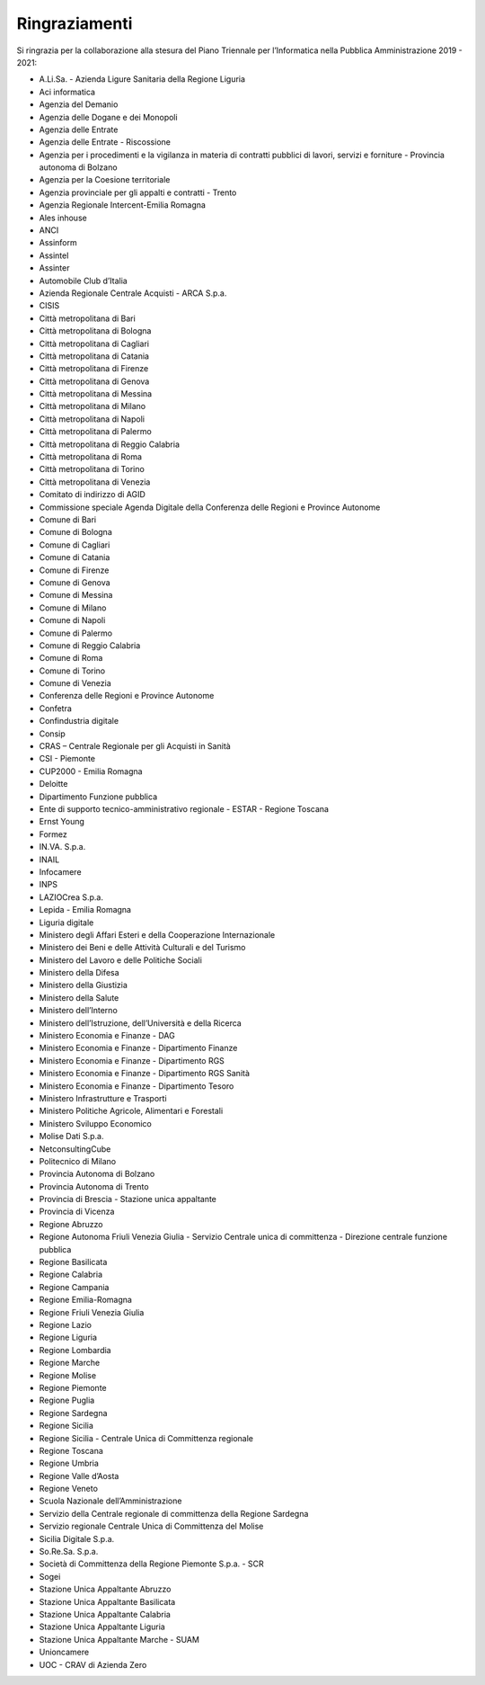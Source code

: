 Ringraziamenti
==============

Si ringrazia per la collaborazione alla stesura del Piano Triennale per
l’Informatica nella Pubblica Amministrazione 2019 - 2021:

- A.Li.Sa. - Azienda Ligure Sanitaria della Regione Liguria
- Aci informatica
- Agenzia del Demanio
- Agenzia delle Dogane e dei Monopoli
- Agenzia delle Entrate
- Agenzia delle Entrate - Riscossione
- Agenzia per i procedimenti e la vigilanza in materia di contratti pubblici di
  lavori, servizi e forniture - Provincia autonoma di Bolzano
- Agenzia per la Coesione territoriale
- Agenzia provinciale per gli appalti e contratti - Trento
- Agenzia Regionale Intercent-Emilia Romagna
- Ales inhouse
- ANCI
- Assinform
- Assintel
- Assinter
- Automobile Club d’Italia
- Azienda Regionale Centrale Acquisti - ARCA S.p.a.
- CISIS
- Città metropolitana di Bari
- Città metropolitana di Bologna
- Città metropolitana di Cagliari
- Città metropolitana di Catania
- Città metropolitana di Firenze
- Città metropolitana di Genova
- Città metropolitana di Messina
- Città metropolitana di Milano
- Città metropolitana di Napoli
- Città metropolitana di Palermo
- Città metropolitana di Reggio Calabria
- Città metropolitana di Roma
- Città metropolitana di Torino
- Città metropolitana di Venezia
- Comitato di indirizzo di AGID
- Commissione speciale Agenda Digitale della Conferenza delle Regioni e Province
  Autonome
- Comune di Bari
- Comune di Bologna
- Comune di Cagliari
- Comune di Catania
- Comune di Firenze
- Comune di Genova
- Comune di Messina
- Comune di Milano
- Comune di Napoli
- Comune di Palermo
- Comune di Reggio Calabria
- Comune di Roma
- Comune di Torino
- Comune di Venezia
- Conferenza delle Regioni e Province Autonome
- Confetra
- Confindustria digitale
- Consip
- CRAS – Centrale Regionale per gli Acquisti in Sanità
- CSI - Piemonte
- CUP2000 - Emilia Romagna
- Deloitte
- Dipartimento Funzione pubblica
- Ente di supporto tecnico-amministrativo regionale - ESTAR - Regione Toscana
- Ernst Young
- Formez
- IN.VA. S.p.a.
- INAIL
- Infocamere
- INPS
- LAZIOCrea S.p.a.
- Lepida - Emilia Romagna
- Liguria digitale
- Ministero degli Affari Esteri e della Cooperazione Internazionale
- Ministero dei Beni e delle Attività Culturali e del Turismo
- Ministero del Lavoro e delle Politiche Sociali
- Ministero della Difesa
- Ministero della Giustizia
- Ministero della Salute
- Ministero dell’Interno
- Ministero dell’Istruzione, dell’Università e della Ricerca
- Ministero Economia e Finanze - DAG
- Ministero Economia e Finanze - Dipartimento Finanze
- Ministero Economia e Finanze - Dipartimento RGS
- Ministero Economia e Finanze - Dipartimento RGS Sanità
- Ministero Economia e Finanze - Dipartimento Tesoro
- Ministero Infrastrutture e Trasporti
- Ministero Politiche Agricole, Alimentari e Forestali
- Ministero Sviluppo Economico
- Molise Dati S.p.a.
- NetconsultingCube
- Politecnico di Milano
- Provincia Autonoma di Bolzano
- Provincia Autonoma di Trento
- Provincia di Brescia - Stazione unica appaltante
- Provincia di Vicenza
- Regione Abruzzo
- Regione Autonoma Friuli Venezia Giulia - Servizio Centrale unica di
  committenza - Direzione centrale funzione pubblica
- Regione Basilicata
- Regione Calabria
- Regione Campania
- Regione Emilia-Romagna
- Regione Friuli Venezia Giulia
- Regione Lazio
- Regione Liguria
- Regione Lombardia
- Regione Marche
- Regione Molise
- Regione Piemonte
- Regione Puglia
- Regione Sardegna
- Regione Sicilia
- Regione Sicilia - Centrale Unica di Committenza regionale
- Regione Toscana
- Regione Umbria
- Regione Valle d’Aosta
- Regione Veneto
- Scuola Nazionale dell’Amministrazione
- Servizio della Centrale regionale di committenza della Regione Sardegna
- Servizio regionale Centrale Unica di Committenza del Molise
- Sicilia Digitale S.p.a.
- So.Re.Sa. S.p.a.
- Società di Committenza della Regione Piemonte S.p.a. - SCR
- Sogei
- Stazione Unica Appaltante Abruzzo
- Stazione Unica Appaltante Basilicata
- Stazione Unica Appaltante Calabria
- Stazione Unica Appaltante Liguria
- Stazione Unica Appaltante Marche - SUAM
- Unioncamere
- UOC - CRAV di Azienda Zero
